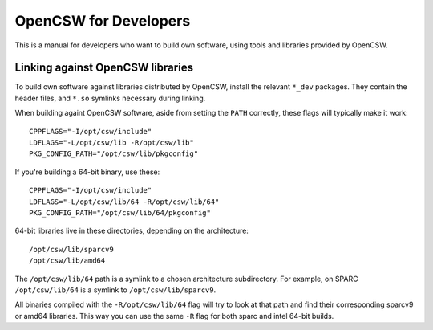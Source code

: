 ----------------------
OpenCSW for Developers
----------------------

This is a manual for developers who want to build own software, using
tools and libraries provided by OpenCSW.

.. _linking against OpenCSW libraries:

Linking against OpenCSW libraries
=================================

To build own software against libraries distributed by OpenCSW, install the
relevant ``*_dev`` packages. They contain the header files, and ``*.so``
symlinks necessary during linking.

When building againt OpenCSW software, aside from setting the ``PATH``
correctly, these flags will typically make it work::

  CPPFLAGS="-I/opt/csw/include"
  LDFLAGS="-L/opt/csw/lib -R/opt/csw/lib"
  PKG_CONFIG_PATH="/opt/csw/lib/pkgconfig"

If you're building a 64-bit binary, use these::

  CPPFLAGS="-I/opt/csw/include"
  LDFLAGS="-L/opt/csw/lib/64 -R/opt/csw/lib/64"
  PKG_CONFIG_PATH="/opt/csw/lib/64/pkgconfig"

64-bit libraries live in these directories, depending on the architecture::

  /opt/csw/lib/sparcv9
  /opt/csw/lib/amd64

The ``/opt/csw/lib/64`` path is a symlink to a chosen architecture
subdirectory. For example, on SPARC ``/opt/csw/lib/64`` is a symlink to
``/opt/csw/lib/sparcv9``.

All binaries compiled with the ``-R/opt/csw/lib/64`` flag will try to look at
that path and find their corresponding sparcv9 or amd64 libraries. This way you
can use the same ``-R`` flag for both sparc and intel 64-bit builds.

